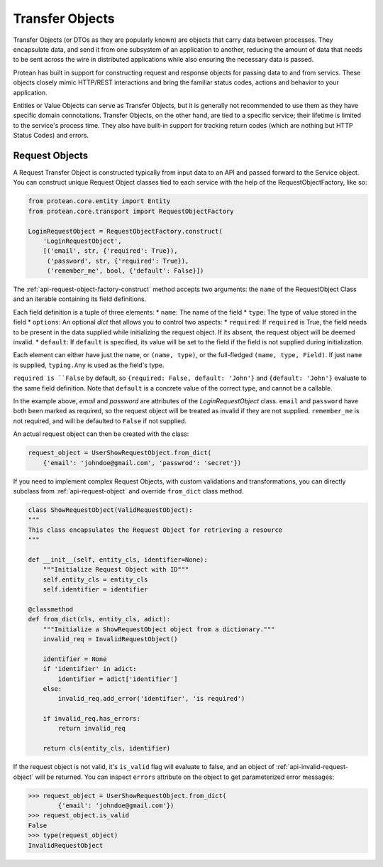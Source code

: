 ================
Transfer Objects
================

Transfer Objects (or DTOs as they are popularly known) are objects that carry data between processes. They encapsulate data, and send it from one subsystem of an application to another, reducing the amount of data that needs to be sent across the wire in distributed applications while also ensuring the necessary data is passed.

Protean has built in support for constructing request and response objects for passing data to and from servics. These objects closely mimic HTTP/REST interactions and bring the familiar status codes, actions and behavior to your application.

Entities or Value Objects can serve as Transfer Objects, but it is generally not recommended to use them as they have specific domain connotations. Transfer Objects, on the other hand, are tied to a specific service; their lifetime is limited to the service's process time. They also have built-in support for tracking return codes (which are nothing but HTTP Status Codes) and errors.

Request Objects
---------------

A Request Transfer Object is constructed typically from input data to an API and passed forward to the Service object. You can construct unique Request Object classes tied to each service with the help of the RequestObjectFactory, like so:

.. code-block:: python

    from protean.core.entity import Entity
    from protean.core.transport import RequestObjectFactory

    LoginRequestObject = RequestObjectFactory.construct(
        'LoginRequestObject',
        [('email', str, {'required': True}),
         ('password', str, {'required': True}),
         ('remember_me', bool, {'default': False}])

The :ref:`api-request-object-factory-construct` method accepts two arguments: the ``name`` of the RequestObject Class and an iterable containing its field definitions.

Each field definition is a tuple of three elements:
* ``name``: The name of the field
* ``type``: The type of value stored in the field
* ``options``: An optional `dict` that allows you to control two aspects:
* ``required``: If ``required`` is True, the field needs to be present in the data supplied while initializing the request object. If its absent, the request object will be deemed invalid.
* ``default``: If ``default`` is specified, its value will be set to the field if the field is not supplied during initialization.

Each element can either have just the ``name``, or ``(name, type)``, or the full-fledged ``(name, type, Field)``. If just ``name`` is supplied, ``typing.Any`` is used as the field's type.

``required is ``False`` by default, so ``{required: False, default: 'John'}`` and ``{default: 'John'}`` evaluate to the same field definition. Note that ``default`` is a concrete value of the correct type, and cannot be a callable.

In the example above, `email` and `password` are attributes of the `LoginRequestObject` class. ``email`` and ``password`` have both been marked as required, so the request object will be treated as invalid if they are not supplied. ``remember_me`` is not required, and will be defaulted to ``False`` if not supplied.

An actual request object can then be created with the class:

.. code-block:: python

    request_object = UserShowRequestObject.from_dict(
        {'email': 'johndoe@gmail.com', 'passwrod': 'secret'})

If you need to implement complex Request Objects, with custom validations and transformations, you can directly subclass from :ref:`api-request-object` and override ``from_dict`` class method.

.. code-block:: python

    class ShowRequestObject(ValidRequestObject):
    """
    This class encapsulates the Request Object for retrieving a resource
    """

    def __init__(self, entity_cls, identifier=None):
        """Initialize Request Object with ID"""
        self.entity_cls = entity_cls
        self.identifier = identifier

    @classmethod
    def from_dict(cls, entity_cls, adict):
        """Initialize a ShowRequestObject object from a dictionary."""
        invalid_req = InvalidRequestObject()

        identifier = None
        if 'identifier' in adict:
            identifier = adict['identifier']
        else:
            invalid_req.add_error('identifier', 'is required')

        if invalid_req.has_errors:
            return invalid_req

        return cls(entity_cls, identifier)

If the request object is not valid, it's ``is_valid`` flag will evaluate to false, and an object of :ref:`api-invalid-request-object` will be returned. You can inspect ``errors`` attribute on the object to get parameterized error messages:

.. code-block:: python

    >>> request_object = UserShowRequestObject.from_dict(
            {'email': 'johndoe@gmail.com'})
    >>> request_object.is_valid
    False
    >>> type(request_object)
    InvalidRequestObject
